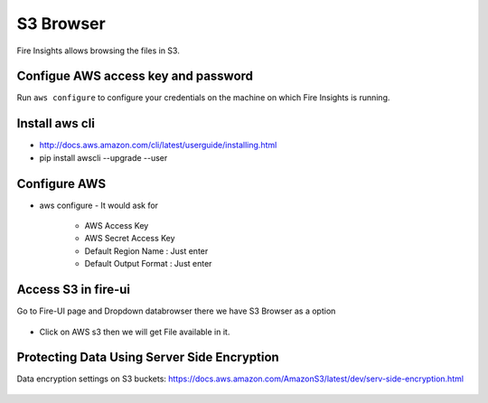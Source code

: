 S3 Browser
==========

Fire Insights allows browsing the files in S3.

Configue AWS access key and password
-----------------------------------

Run ``aws configure`` to configure your credentials on the machine on which Fire Insights is running.

Install aws cli
---------------

- http://docs.aws.amazon.com/cli/latest/userguide/installing.html
- pip install awscli --upgrade --user
 
   
Configure AWS
-------------

- aws configure
  - It would ask for 
    - AWS Access Key
    - AWS Secret Access Key
    - Default Region Name : Just enter
    - Default Output Format : Just enter
    
.. figure:: ../_assets/tutorials/awscli/AWS2.PNG
   :alt: awscli
   :align: center  
   
Access S3 in fire-ui
---------------------

Go to Fire-UI page and Dropdown databrowser there we have S3 Browser as a option

.. figure:: ../_assets/tutorials/awscli/AWS3.PNG
   :alt: awscli
   :align: center
   
- Click on AWS s3 then we will get File available in it.

Protecting Data Using Server Side Encryption
--------------

Data encryption settings on S3 buckets: https://docs.aws.amazon.com/AmazonS3/latest/dev/serv-side-encryption.html


.. figure:: ../_assets/tutorials/awscli/AWS4.PNG
   :alt: awscli
   :align: center
